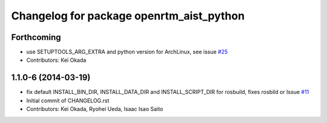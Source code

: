 ^^^^^^^^^^^^^^^^^^^^^^^^^^^^^^^^^^^^^^^^^
Changelog for package openrtm_aist_python
^^^^^^^^^^^^^^^^^^^^^^^^^^^^^^^^^^^^^^^^^

Forthcoming
-----------
* use SETUPTOOLS_ARG_EXTRA and python version for ArchLinux, see issue `#25 <https://github.com/start-jsk/openrtm_aist_core/issues/25>`_
* Contributors: Kei Okada

1.1.0-6 (2014-03-19)
--------------------
* fix default INSTALL_BIN_DIR, INSTALL_DATA_DIR and INSTALL_SCRIPT_DIR for rosbuild, fixes rosbild or Issue `#11 <https://github.com/start-jsk/openrtm_aist_core/issues/11>`_
* Initial commit of CHANGELOG.rst
* Contributors: Kei Okada, Ryohei Ueda, Isaac Isao Saito
